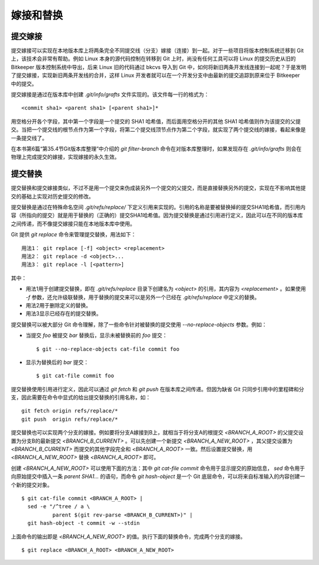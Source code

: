 嫁接和替换
================

提交嫁接
----------------

提交嫁接可以实现在本地版本库上将两条完全不同提交线（分支）嫁接（连接）到一起。对于一些项目将版本控制系统迁移到 Git 上，该技术会非常有帮助。例如 Linux 本身的源代码控制在转移到 Git 上时，尚没有任何工具可以将 Linux 的提交历史从旧的 Bitkeeper 版本控制系统中导出，后来 Linux 旧的代码通过 bkcvs 导入到 Git 中，如何将新旧两条开发线连接到一起呢？于是发明了提交嫁接，实现新旧两条开发线的合并，这样 Linux 开发者就可以在一个开发分支中由最新的提交追踪到原来位于 Bitkeeper 中的提交。

提交嫁接是通过在版本库中创建 `.git/info/grafts` 文件实现的。该文件每一行的格式为：

::

  <commit sha1> <parent sha1> [<parent sha1>]*

用空格分开各个字段，其中第一个字段是一个提交的 SHA1 哈希值，而后面用空格分开的其他 SHA1 哈希值则作为该提交的父提交。当把一个提交线的根节点作为第一个字段，将第二个提交线顶节点作为第二个字段，就实现了两个提交线的嫁接，看起来像是一条提交线了。

在本书第6篇“第35.4节Git版本库整理”中介绍的 `git filter-branch` 命令在对版本库整理时，如果发现存在 `.git/info/grafts` 则会在物理上完成提交的嫁接，实现嫁接的永久生效。


提交替换
----------------

提交替换和提交嫁接类似，不过不是用一个提交来伪成装另外一个提交的父提交，而是直接替换另外的提交，实现在不影响其他提交的基础上实现对历史提交的修改。

提交替换是通过在特殊命名空间 `.git/refs/replace/` 下定义引用来实现的。引用的名称是要被替换掉的提交SHA1哈希值，而引用内容（所指向的提交）就是用于替换的（正确的）提交SHA1哈希值。因为提交替换是通过引用进行定义，因此可以在不同的版本库之间传递，而不像提交嫁接只能在本地版本库中使用。

Git 提供 `git replace` 命令来管理提交替换，用法如下：

::

  用法1： git replace [-f] <object> <replacement>
  用法2： git replace -d <object>...
  用法3： git replace -l [<pattern>]

其中：

* 用法1用于创建提交替换，即在 `.git/refs/replace` 目录下创建名为 `<object>` 的引用，其内容为 `<replacement>` 。如果使用 `-f` 参数，还允许级联替换，用于替换的提交来可以是另外一个已经在 `.git/refs/replace` 中定义的替换。
* 用法2用于删除定义的替换。
* 用法3显示已经存在的提交替换。

提交替换可以被大部分 Git 命令理解，除了一些命令针对被替换的提交使用 `--no-replace-objects` 参数。例如：

* 当提交 `foo` 被提交 `bar` 替换后，显示未被替换前的 `foo` 提交：

  ::

    $ git --no-replace-objects cat-file commit foo

* 显示为替换后的 `bar` 提交：

  ::

    $ git cat-file commit foo

提交替换使用引用进行定义，因此可以通过 `git fetch` 和 `git push` 在版本库之间传递。但因为缺省 Git 只同步引用中的里程碑和分支，因此需要在命令中显式的给出提交替换的引用名称，如：

::

  git fetch origin refs/replace/*
  git push  origin refs/replace/*

提交替换也可以实现两个分支的嫁接。例如要将分支A嫁接到B上，就相当于将分支A的根提交 `<BRANCH_A_ROOT>` 的父提交设置为分支B的最新提交 `<BRANCH_B_CURRENT>` 。可以先创建一个新提交 `<BRANCH_A_NEW_ROOT>` ，其父提交设置为 `<BRANCH_B_CURRENT>` 而提交的其他字段完全和 `<BRANCH_A_ROOT>` 一致。然后设置提交替换，用 `<BRANCH_A_NEW_ROOT>` 替换 `<BRANCH_A_ROOT>` 即可。

创建 `<BRANCH_A_NEW_ROOT>` 可以使用下面的方法：其中 `git cat-file commit` 命令用于显示提交的原始信息， `sed` 命令用于向原始提交中插入一条 `parent SHA1...` 的语句，而命令 `git hash-object` 是一个 Git 底层命令，可以将来自标准输入的内容创建一个新的提交对象。

::

  $ git cat-file commit <BRANCH_A_ROOT> |
    sed -e "/^tree / a \
            parent $(git rev-parse <BRANCH_B_CURRENT>)" |
    git hash-object -t commit -w --stdin

上面命令的输出即是 `<BRANCH_A_NEW_ROOT>` 的值。执行下面的替换命令，完成两个分支的嫁接。

::

  $ git replace <BRANCH_A_ROOT> <BRANCH_A_NEW_ROOT>

